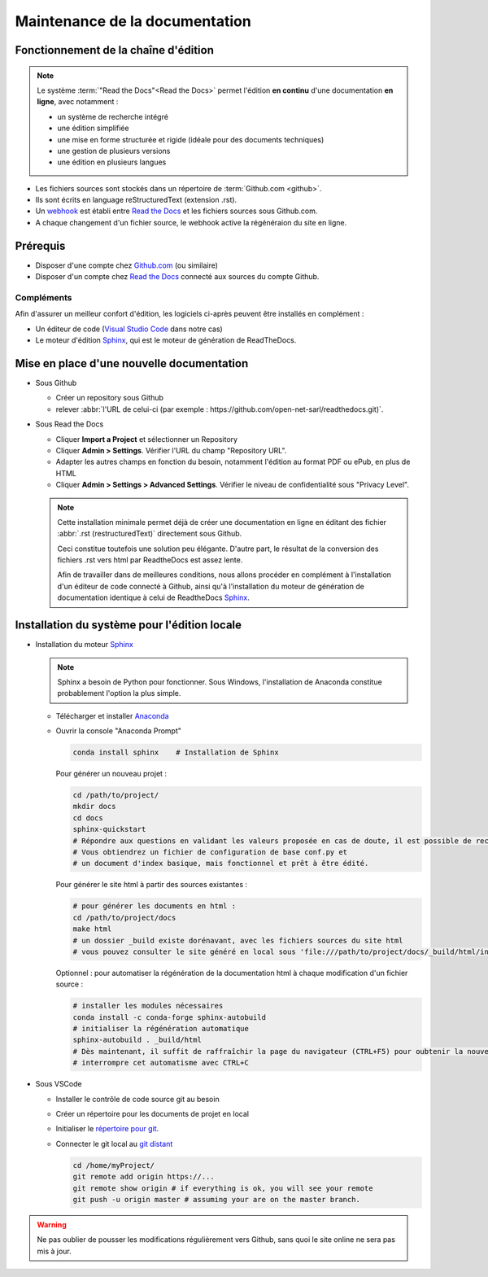 ###############################
Maintenance de la documentation
###############################

=====================================================
Fonctionnement de la chaîne d'édition 
=====================================================

   .. figure:: ../img/rtd_logo_sm.jpg
      :scale: 70%
      :alt: logo ReadtheDocs
      :align: center
      :target: https://readthedocs.org

.. note::
   Le système :term:`"Read the Docs"<Read the Docs>` permet l'édition **en continu** d'une documentation **en ligne**, avec notamment :

   * un système de recherche intégré
   * une édition simplifiée
   * une mise en forme structurée et rigide (idéale pour des documents techniques)
   * une gestion de plusieurs versions
   * une édition en plusieurs langues

* Les fichiers sources sont stockés dans un répertoire de :term:`Github.com <github>`.
* Ils sont écrits en language reStructuredText (extension .rst).
* Un `webhook <https://en.wikipedia.org/wiki/Webhook>`_ est établi entre `Read the Docs <https://readthedocs.org>`_ et les fichiers sources sous Github.com.
* A chaque changement d'un fichier source, le webhook active la régénéraion du site en ligne.

============
Prérequis
============

* Disposer d'une compte chez `Github.com <https://github.com>`_ (ou similaire)
* Disposer d'un compte chez `Read the Docs <https://readthedocs.org>`_ connecté aux sources du compte Github.

Compléments
-----------
Afin d'assurer un meilleur confort d'édition, les logiciels ci-après peuvent être installés en complément :

* Un éditeur de code (`Visual Studio Code <https://code.visualstudio.com/>`_ dans notre cas)
* Le moteur d'édition `Sphinx <http://www.sphinx-doc.org/en/master/>`_, qui est le moteur de génération de ReadTheDocs.

==========================================
Mise en place d'une nouvelle documentation
==========================================

* Sous Github

  * Créer un repository sous Github
  * relever :abbr:`l'URL de celui-ci (par exemple : https://github.com/open-net-sarl/readthedocs.git)`.

* Sous Read the Docs

  * Cliquer **Import a Project** et sélectionner un Repository
  * Cliquer **Admin > Settings**. Vérifier l'URL du champ "Repository URL".
  * Adapter les autres champs en fonction du besoin, notamment l'édition au format PDF ou ePub, en plus de HTML
  * Cliquer **Admin > Settings > Advanced Settings**. Vérifier le niveau de confidentialité sous "Privacy Level".

  .. note::
     Cette installation minimale permet déjà de créer une documentation en ligne en éditant des fichier :abbr:`.rst (restructuredText)` directement sous Github.
     
     Ceci constitue toutefois une solution peu élégante. D'autre part, le résultat de la conversion des fichiers .rst vers html par ReadtheDocs est assez lente.

     Afin de travailler dans de meilleures conditions, nous allons procéder en complément à l'installation d'un éditeur de code connecté à Github, ainsi qu'à l'installation du moteur de génération de documentation identique à celui de ReadtheDocs `Sphinx <http://www.sphinx-doc.org/en/master/>`_.   

=============================================
Installation du système pour l'édition locale
=============================================

* Installation du moteur `Sphinx <http://www.sphinx-doc.org/en/master/>`_

  .. note::
     Sphinx a besoin de Python pour fonctionner. Sous Windows, l'installation de Anaconda constitue probablement l'option la plus simple.

  * Télécharger et installer `Anaconda <https://repo.anaconda.com/archive/Anaconda2-5.2.0-Windows-x86_64.exe>`_
  * Ouvrir la console "Anaconda Prompt"

    .. code-block:: Python

        conda install sphinx    # Installation de Sphinx

    Pour générer un nouveau projet :

    .. code-block:: Python

        cd /path/to/project/
        mkdir docs
        cd docs
        sphinx-quickstart
        # Répondre aux questions en validant les valeurs proposée en cas de doute, il est possible de reconfigurer le projet ultérieurement.
        # Vous obtiendrez un fichier de configuration de base conf.py et
        # un document d'index basique, mais fonctionnel et prêt à être édité. 

    Pour générer le site html à partir des sources existantes :

    .. code-block:: Python

        # pour générer les documents en html :
        cd /path/to/project/docs
        make html
        # un dossier _build existe dorénavant, avec les fichiers sources du site html
        # vous pouvez consulter le site généré en local sous 'file:///path/to/project/docs/_build/html/index.html

    Optionnel : pour automatiser la régénération de la documentation html à chaque modification d'un fichier source :

    .. code-block:: Python

        # installer les modules nécessaires
        conda install -c conda-forge sphinx-autobuild
        # initialiser la régénération automatique
        sphinx-autobuild . _build/html
        # Dès maintenant, il suffit de raffraîchir la page du navigateur (CTRL+F5) pour oubtenir la nouvelle version après quelques secondes.
        # interrompre cet automatisme avec CTRL+C


* Sous VSCode

  * Installer le contrôle de code source git au besoin
  * Créer un répertoire pour les documents de projet en local
  * Initialiser le `répertoire pour git <https://www.youtube.com/watch?v=6n1G45kpU2o>`_.
  * Connecter le git local au `git distant <https://stackoverflow.com/a/43364619>`_

    .. code-block:: bash

        cd /home/myProject/
        git remote add origin https://...
        git remote show origin # if everything is ok, you will see your remote
        git push -u origin master # assuming your are on the master branch.

.. warning::
    Ne pas oublier de pousser les modifications régulièrement vers Github, sans quoi le site online ne sera pas mis à jour.

